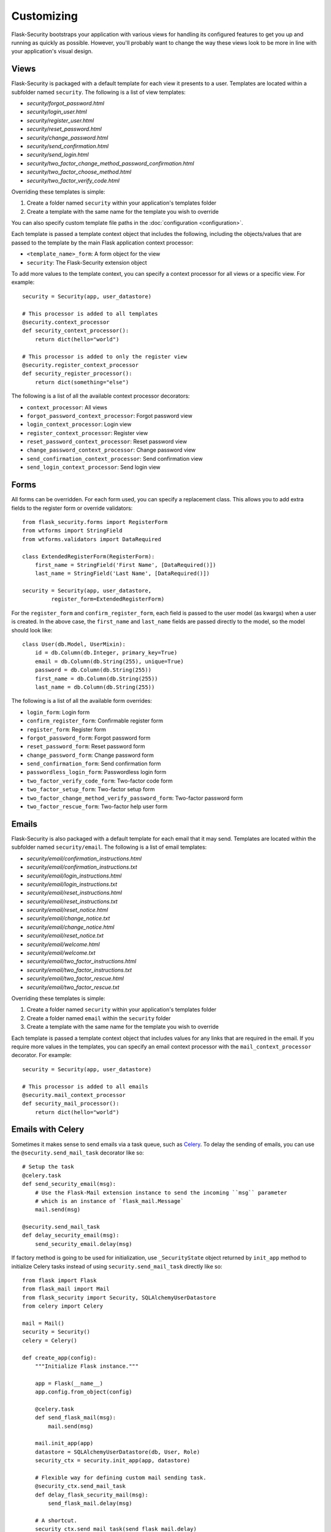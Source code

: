 Customizing
===========

Flask-Security bootstraps your application with various views for handling its
configured features to get you up and running as quickly as possible. However,
you'll probably want to change the way these views look to be more in line with
your application's visual design.


Views
-----

Flask-Security is packaged with a default template for each view it presents to
a user. Templates are located within a subfolder named ``security``. The
following is a list of view templates:

* `security/forgot_password.html`
* `security/login_user.html`
* `security/register_user.html`
* `security/reset_password.html`
* `security/change_password.html`
* `security/send_confirmation.html`
* `security/send_login.html`
* `security/two_factor_change_method_password_confirmation.html`
* `security/two_factor_choose_method.html`
* `security/two_factor_verify_code.html`

Overriding these templates is simple:

1. Create a folder named ``security`` within your application's templates folder
2. Create a template with the same name for the template you wish to override

You can also specify custom template file paths in the :doc:`configuration <configuration>`.

Each template is passed a template context object that includes the following,
including the objects/values that are passed to the template by the main
Flask application context processor:

* ``<template_name>_form``: A form object for the view
* ``security``: The Flask-Security extension object

To add more values to the template context, you can specify a context processor
for all views or a specific view. For example::

    security = Security(app, user_datastore)

    # This processor is added to all templates
    @security.context_processor
    def security_context_processor():
        return dict(hello="world")

    # This processor is added to only the register view
    @security.register_context_processor
    def security_register_processor():
        return dict(something="else")

The following is a list of all the available context processor decorators:

* ``context_processor``: All views
* ``forgot_password_context_processor``: Forgot password view
* ``login_context_processor``: Login view
* ``register_context_processor``: Register view
* ``reset_password_context_processor``: Reset password view
* ``change_password_context_processor``: Change password view
* ``send_confirmation_context_processor``: Send confirmation view
* ``send_login_context_processor``: Send login view


Forms
-----

All forms can be overridden. For each form used, you can specify a
replacement class. This allows you to add extra fields to the
register form or override validators::

    from flask_security.forms import RegisterForm
    from wtforms import StringField
    from wtforms.validators import DataRequired

    class ExtendedRegisterForm(RegisterForm):
        first_name = StringField('First Name', [DataRequired()])
        last_name = StringField('Last Name', [DataRequired()])

    security = Security(app, user_datastore,
             register_form=ExtendedRegisterForm)

For the ``register_form`` and ``confirm_register_form``, each field is
passed to the user model (as kwargs) when a user is created. In the
above case, the ``first_name`` and ``last_name`` fields are passed
directly to the model, so the model should look like::

    class User(db.Model, UserMixin):
        id = db.Column(db.Integer, primary_key=True)
        email = db.Column(db.String(255), unique=True)
        password = db.Column(db.String(255))
        first_name = db.Column(db.String(255))
        last_name = db.Column(db.String(255))

The following is a list of all the available form overrides:

* ``login_form``: Login form
* ``confirm_register_form``: Confirmable register form
* ``register_form``: Register form
* ``forgot_password_form``: Forgot password form
* ``reset_password_form``: Reset password form
* ``change_password_form``: Change password form
* ``send_confirmation_form``: Send confirmation form
* ``passwordless_login_form``: Passwordless login form
* ``two_factor_verify_code_form``: Two-factor code form
* ``two_factor_setup_form``: Two-factor setup form
* ``two_factor_change_method_verify_password_form``: Two-factor password form
* ``two_factor_rescue_form``: Two-factor help user form

Emails
------

Flask-Security is also packaged with a default template for each email that it
may send. Templates are located within the subfolder named ``security/email``.
The following is a list of email templates:

* `security/email/confirmation_instructions.html`
* `security/email/confirmation_instructions.txt`
* `security/email/login_instructions.html`
* `security/email/login_instructions.txt`
* `security/email/reset_instructions.html`
* `security/email/reset_instructions.txt`
* `security/email/reset_notice.html`
* `security/email/change_notice.txt`
* `security/email/change_notice.html`
* `security/email/reset_notice.txt`
* `security/email/welcome.html`
* `security/email/welcome.txt`
* `security/email/two_factor_instructions.html`
* `security/email/two_factor_instructions.txt`
* `security/email/two_factor_rescue.html`
* `security/email/two_factor_rescue.txt`

Overriding these templates is simple:

1. Create a folder named ``security`` within your application's templates folder
2. Create a folder named ``email`` within the ``security`` folder
3. Create a template with the same name for the template you wish to override

Each template is passed a template context object that includes values for any
links that are required in the email. If you require more values in the
templates, you can specify an email context processor with the
``mail_context_processor`` decorator. For example::

    security = Security(app, user_datastore)

    # This processor is added to all emails
    @security.mail_context_processor
    def security_mail_processor():
        return dict(hello="world")


Emails with Celery
------------------

Sometimes it makes sense to send emails via a task queue, such as `Celery`_.
To delay the sending of emails, you can use the ``@security.send_mail_task``
decorator like so::

    # Setup the task
    @celery.task
    def send_security_email(msg):
        # Use the Flask-Mail extension instance to send the incoming ``msg`` parameter
        # which is an instance of `flask_mail.Message`
        mail.send(msg)

    @security.send_mail_task
    def delay_security_email(msg):
        send_security_email.delay(msg)

If factory method is going to be used for initialization, use ``_SecurityState``
object returned by ``init_app`` method to initialize Celery tasks instead of using
``security.send_mail_task`` directly like so::

    from flask import Flask
    from flask_mail import Mail
    from flask_security import Security, SQLAlchemyUserDatastore
    from celery import Celery

    mail = Mail()
    security = Security()
    celery = Celery()

    def create_app(config):
        """Initialize Flask instance."""

        app = Flask(__name__)
        app.config.from_object(config)

        @celery.task
        def send_flask_mail(msg):
            mail.send(msg)

        mail.init_app(app)
        datastore = SQLAlchemyUserDatastore(db, User, Role)
        security_ctx = security.init_app(app, datastore)

        # Flexible way for defining custom mail sending task.
        @security_ctx.send_mail_task
        def delay_flask_security_mail(msg):
            send_flask_mail.delay(msg)

        # A shortcut.
        security_ctx.send_mail_task(send_flask_mail.delay)

        return app

Note that ``flask_mail.Message`` may not be serialized as an argument passed to
Celery. The practical way with custom serialization may look like so::

    @celery.task
    def send_flask_mail(**kwargs):
            mail.send(Message(**kwargs))

    @security_ctx.send_mail_task
    def delay_flask_security_mail(msg):
        send_flask_mail.delay(subject=msg.subject, sender=msg.sender,
                              recipients=msg.recipients, body=msg.body,
                              html=msg.html)

.. _Celery: http://www.celeryproject.org/


Custom send_mail method
-----------------------

It's also possible to completely override the ``security.send_mail`` method to
implement your own logic.

For example, you might want to use an alternative email library like `Flask-Emails`::

    from flask import Flask
    from flask_security import Security, SQLAlchemyUserDatastore
    from flask_emails import Message

    def create_app(config):
        """Initialize Flask instance."""

        app = Flask(__name__)
        app.config.from_object(config)

        def custom_send_mail(subject, recipient, template, **context):
            ctx = ('security/email', template)
            message = Message(
                subject=subject,
                html=_security.render_template('%s/%s.html' % ctx, **context))
            message.send(mail_to=[recipient])

        datastore = SQLAlchemyUserDatastore(db, User, Role)
        Security(app, datastore, send_mail=custom_send_mail)

        return app

.. note::

    The above ``security.send_mail_task`` override will be useless if you
    override the entire ``send_mail`` method.


Authorization with OAuth2
-------------------------

Flask-Security can be set up to co-operate with `Flask-OAuthlib`_,
by implementing a custom request loader that authorizes a user based
either on a `Bearer` token in the HTTP `Authorization` header, or on the
Flask-Security standard authorization logic::

    from flask_oauthlib.provider import OAuth2Provider
    from flask_security import AnonymousUser
    from flask_security.core import (
        _user_loader as _flask_security_user_loader,
        _request_loader as _flask_security_request_loader)
    from flask_security.utils import config_value as security_config_value

    oauth = OAuth2Provider(app)

    def _request_loader(request):
        """
        Load user from OAuth2 Authentication header or using
        Flask-Security's request loader.
        """
        user = None

        if hasattr(request, 'oauth'):
            user = request.oauth.user
        else:
            # Need this try stmt in case oauthlib sometimes throws:
            # AttributeError: dict object has no attribute startswith
            try:
                is_valid, oauth_request = oauth.verify_request(scopes=[])
                if is_valid:
                    user = oauth_request.user
            except AttributeError:
                pass

        if not user:
            user = _flask_security_request_loader(request)

        return user

    def _get_login_manager(app, anonymous_user):
        """Prepare a login manager for Flask-Security to use."""
        login_manager = LoginManager()

        login_manager.anonymous_user = anonymous_user or AnonymousUser
        login_manager.login_view = '{0}.login'.format(
            security_config_value('BLUEPRINT_NAME', app=app))
        login_manager.user_loader(_flask_security_user_loader)
        login_manager.request_loader(_request_loader)

        if security_config_value('FLASH_MESSAGES', app=app):
            (login_manager.login_message,
             login_manager.login_message_category) = (
                security_config_value('MSG_LOGIN', app=app))
            (login_manager.needs_refresh_message,
             login_manager.needs_refresh_message_category) = (
                security_config_value('MSG_REFRESH', app=app))
        else:
            login_manager.login_message = None
            login_manager.needs_refresh_message = None

        login_manager.init_app(app)
        return login_manager

    security = Security(
        app, user_datastore,
        login_manager=_get_login_manager(app, anonymous_user=None))


.. _Flask-OAuthlib: https://flask-oauthlib.readthedocs.io/
